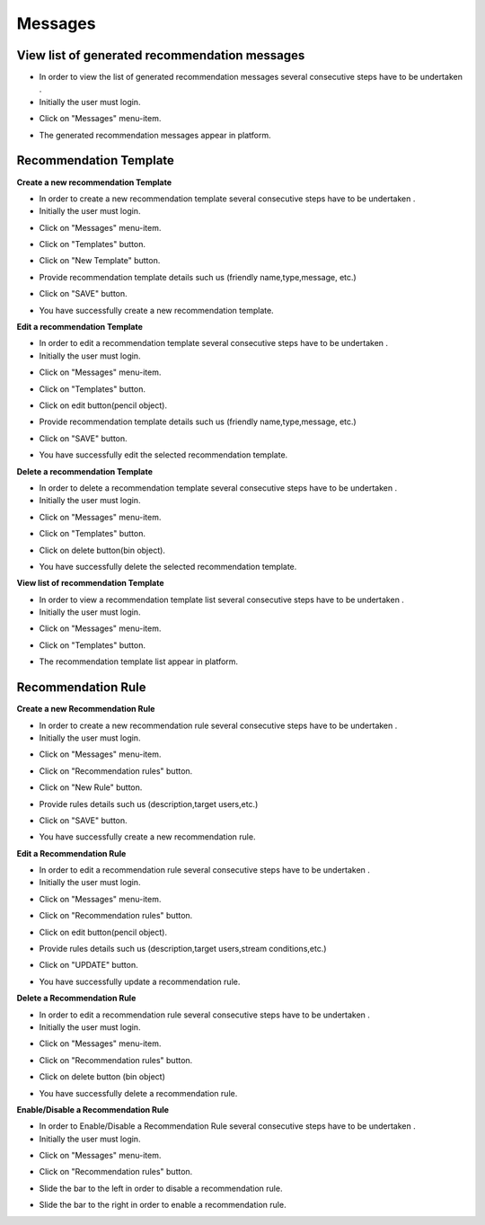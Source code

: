 ========
Messages
========

View list of generated recommendation messages
------------

- In order to view the list of generated recommendation messages  several consecutive steps have to be undertaken .
- Initially the user must login.

.. image:: assets/ENTROPY_cmdash.png

- Click on "Messages" menu-item.

.. image:: assets/ENTROPY_vm.png

- The generated recommendation messages appear in platform.

.. image:: assets/ENTROPY_vm_2.png

Recommendation Template
----------------------------------------

**Create a new recommendation Template**

- In order to create a new recommendation template several consecutive steps have to be undertaken .
- Initially the user must login.

.. image:: assets/ENTROPY_cmdash.png

- Click on "Messages" menu-item.

.. image:: assets/ENTROPY_vm.png

- Click on "Templates" button.

.. image:: assets/ENTROPY_crt.png

- Click on "New Template" button.

.. image:: assets/ENTROPY_crt_2.png

- Provide recommendation template details such us (friendly name,type,message, etc.)

.. image:: assets/ENTROPY_crt_3.png

- Click on "SAVE" button.

.. image:: assets/ENTROPY_crt_4.png

- You have successfully create a new recommendation template.

**Edit a recommendation Template**

- In order to edit a recommendation template several consecutive steps have to be undertaken .
- Initially the user must login.

.. image:: assets/ENTROPY_cmdash.png

- Click on "Messages" menu-item.

.. image:: assets/ENTROPY_vm.png

- Click on "Templates" button.

.. image:: assets/ENTROPY_crt.png

- Click on edit button(pencil object).

.. image:: assets/ENTROPY_ert.png

- Provide recommendation template details such us (friendly name,type,message, etc.)

.. image:: assets/ENTROPY_ert_2_.png

- Click on "SAVE" button.

.. image:: assets/ENTROPY_ert_3.png

- You have successfully edit the selected recommendation template.

**Delete a recommendation Template**

- In order to delete a recommendation template several consecutive steps have to be undertaken .
- Initially the user must login.

.. image:: assets/ENTROPY_cmdash.png

- Click on "Messages" menu-item.

.. image:: assets/ENTROPY_vm.png

- Click on "Templates" button.

.. image:: assets/ENTROPY_crt.png

- Click on delete button(bin object).

.. image:: assets/ENTROPY_drt.png

- You have successfully delete the selected recommendation template.

**View list of recommendation Template**

- In order to view a recommendation template list several consecutive steps have to be undertaken .
- Initially the user must login.

.. image:: assets/ENTROPY_cmdash.png

- Click on "Messages" menu-item.

.. image:: assets/ENTROPY_vm.png

- Click on "Templates" button.

.. image:: assets/ENTROPY_crt.png

- The recommendation template list appear in platform.

.. image:: assets/ENTROPY_vrt.png

Recommendation Rule
----------------------------------------

**Create a new Recommendation Rule**

- In order to create a new recommendation rule several consecutive steps have to be undertaken .
- Initially the user must login.

.. image:: assets/ENTROPY_cmdash.png

- Click on "Messages" menu-item.

.. image:: assets/ENTROPY_vm.png

- Click on "Recommendation rules" button.

.. image:: assets/ENTROPY_crr.png

- Click on "New Rule" button.

.. image:: assets/ENTROPY_crr_2.png

- Provide rules details such us (description,target users,etc.)

.. image:: assets/ENTROPY_crr_3.png

- Click on "SAVE" button.

.. image:: assets/ENTROPY_crr_4.png

- You have successfully create a new recommendation rule.

**Edit a Recommendation Rule**

- In order to edit a recommendation rule several consecutive steps have to be undertaken .
- Initially the user must login.

.. image:: assets/ENTROPY_cmdash.png

- Click on "Messages" menu-item.

.. image:: assets/ENTROPY_vm.png

- Click on "Recommendation rules" button.

.. image:: assets/ENTROPY_crr.png

- Click on edit button(pencil object).

.. image:: assets/ENTROPY_err.png

- Provide rules details such us (description,target users,stream conditions,etc.)

.. image:: assets/ENTROPY_err_2.png

- Click on "UPDATE" button.

.. image:: assets/ENTROPY_err_3.png

- You have successfully update a recommendation rule.

**Delete a Recommendation Rule**

- In order to edit a recommendation rule several consecutive steps have to be undertaken .
- Initially the user must login.

.. image:: assets/ENTROPY_cmdash.png

- Click on "Messages" menu-item.

.. image:: assets/ENTROPY_vm.png

- Click on "Recommendation rules" button.

.. image:: assets/ENTROPY_crr.png

- Click on delete button (bin object)

.. image:: assets/ENTROPY_drr.png

- You have successfully delete a recommendation rule.

**Enable/Disable a Recommendation Rule**

- In order to Enable/Disable a Recommendation Rule several consecutive steps have to be undertaken .
- Initially the user must login.

.. image:: assets/ENTROPY_cmdash.png

- Click on "Messages" menu-item.

.. image:: assets/ENTROPY_vm.png

- Click on "Recommendation rules" button.

.. image:: assets/ENTROPY_crr.png

- Slide the bar to the left in order to disable a recommendation rule.

.. image:: assets/ENTROPY_edr.png

- Slide the bar to the right in order to enable a recommendation rule.

.. image:: assets/ENTROPY_edr_2.png
